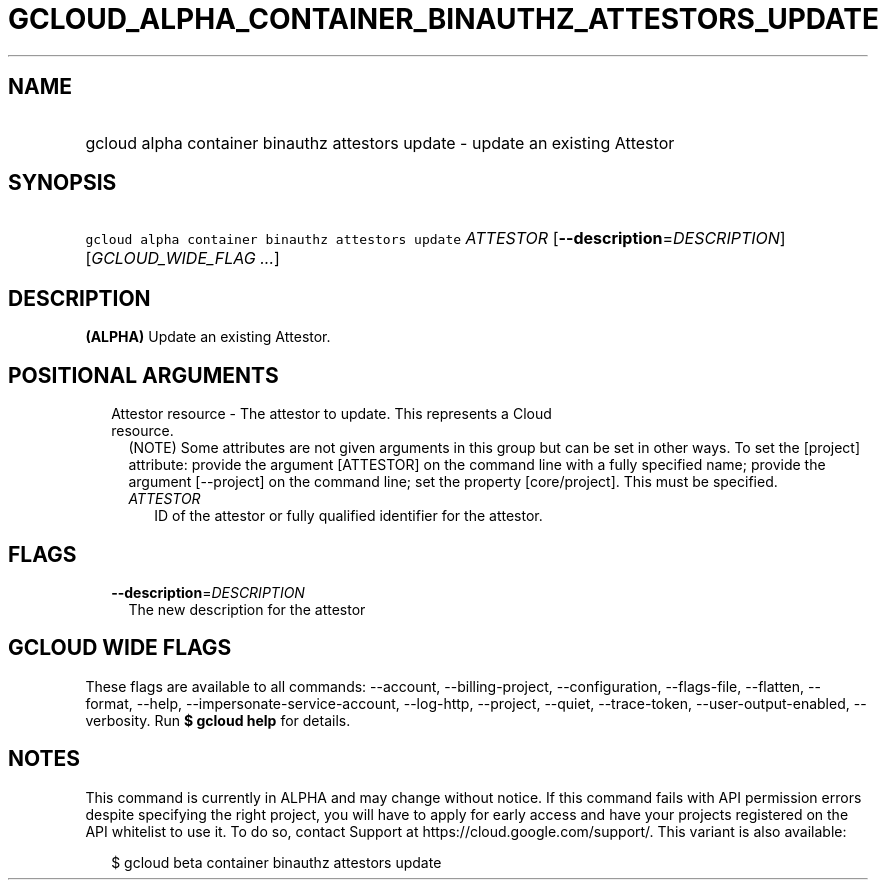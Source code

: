 
.TH "GCLOUD_ALPHA_CONTAINER_BINAUTHZ_ATTESTORS_UPDATE" 1



.SH "NAME"
.HP
gcloud alpha container binauthz attestors update \- update an existing Attestor



.SH "SYNOPSIS"
.HP
\f5gcloud alpha container binauthz attestors update\fR \fIATTESTOR\fR [\fB\-\-description\fR=\fIDESCRIPTION\fR] [\fIGCLOUD_WIDE_FLAG\ ...\fR]



.SH "DESCRIPTION"

\fB(ALPHA)\fR Update an existing Attestor.



.SH "POSITIONAL ARGUMENTS"

.RS 2m
.TP 2m

Attestor resource \- The attestor to update. This represents a Cloud resource.
(NOTE) Some attributes are not given arguments in this group but can be set in
other ways. To set the [project] attribute: provide the argument [ATTESTOR] on
the command line with a fully specified name; provide the argument [\-\-project]
on the command line; set the property [core/project]. This must be specified.

.RS 2m
.TP 2m
\fIATTESTOR\fR
ID of the attestor or fully qualified identifier for the attestor.


.RE
.RE
.sp

.SH "FLAGS"

.RS 2m
.TP 2m
\fB\-\-description\fR=\fIDESCRIPTION\fR
The new description for the attestor


.RE
.sp

.SH "GCLOUD WIDE FLAGS"

These flags are available to all commands: \-\-account, \-\-billing\-project,
\-\-configuration, \-\-flags\-file, \-\-flatten, \-\-format, \-\-help,
\-\-impersonate\-service\-account, \-\-log\-http, \-\-project, \-\-quiet,
\-\-trace\-token, \-\-user\-output\-enabled, \-\-verbosity. Run \fB$ gcloud
help\fR for details.



.SH "NOTES"

This command is currently in ALPHA and may change without notice. If this
command fails with API permission errors despite specifying the right project,
you will have to apply for early access and have your projects registered on the
API whitelist to use it. To do so, contact Support at
https://cloud.google.com/support/. This variant is also available:

.RS 2m
$ gcloud beta container binauthz attestors update
.RE

